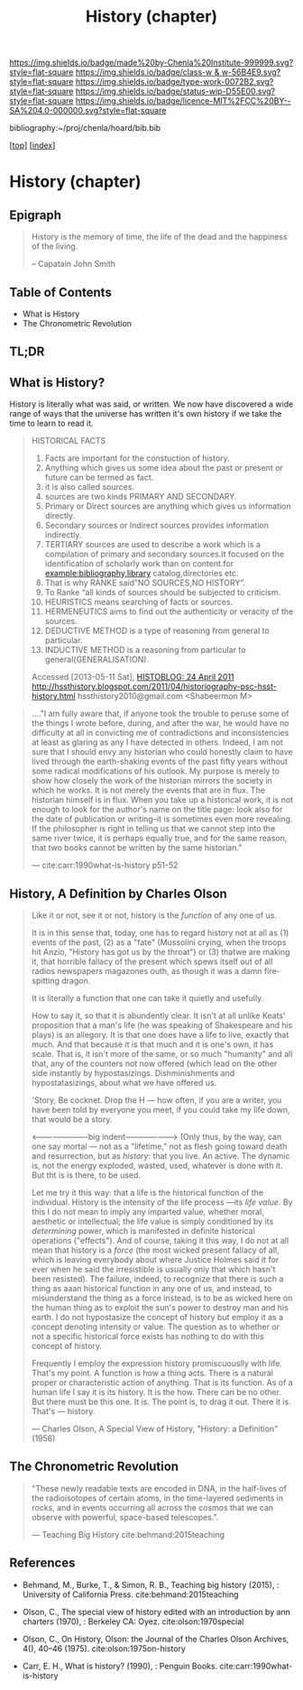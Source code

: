 #   -*- mode: org; fill-column: 60 -*-

#+TITLE: History (chapter)
#+STARTUP: showall
#+TOC: headlines 4
#+PROPERTY: filename

[[https://img.shields.io/badge/made%20by-Chenla%20Institute-999999.svg?style=flat-square]] 
[[https://img.shields.io/badge/class-w & w-56B4E9.svg?style=flat-square]]
[[https://img.shields.io/badge/type-work-0072B2.svg?style=flat-square]]
[[https://img.shields.io/badge/status-wip-D55E00.svg?style=flat-square]]
[[https://img.shields.io/badge/licence-MIT%2FCC%20BY--SA%204.0-000000.svg?style=flat-square]]

bibliography:~/proj/chenla/hoard/bib.bib

[[[../../index.org][top]]] [[[../index.org][index]]]

* History (chapter)
:PROPERTIES:
:CUSTOM_ID:
:Name:     /home/deerpig/proj/chenla/warp/09/02/ww-history.org
:Created:  2018-04-25T18:35@Prek Leap (11.642600N-104.919210W)
:ID:       fd20f6af-107c-4541-98aa-435a43479e25
:VER:      577928197.519804419
:GEO:      48P-491193-1287029-15
:BXID:     proj:LDW6-3133
:Class:    primer
:Type:     work
:Status:   wip
:Licence:  MIT/CC BY-SA 4.0
:END:

** Epigraph

#+BEGIN_QUOTE
History is the memory of time, the life of the dead and the happiness
of the living.

-- Capatain John Smith
#+END_QUOTE

** Table of Contents

 - What is History
 - The Chronometric Revolution

** TL;DR





** What is History?

History is literally what was said, or written.  We now have
discovered a wide range of ways that the universe has written it's own
history if we take the time to learn to read it.




#+BEGIN_QUOTE
HISTORICAL FACTS

  1.  Facts are important for the constuction of history.
  2.  Anything which gives us some idea about the past or present or
      future can be termed as fact.
  3.  it is also called sources.
  4.  sources are two kinds PRIMARY AND SECONDARY.
  5.  Primary or Direct sources are anything which gives us information
      directly.
  6.  Secondary sources or Indirect sources provides information indirectly.
  7.  TERTIARY sources are used to describe a work which is a
      compilation of primary and secondary sources.It focused on the
      identification of scholarly work than on content.for
      example:bibliography,library catalog,directories etc.
  8.  That is why RANKE said”NO SOURCES,NO HISTORY”.
  9.  To Ranke “all kinds of sources should be subjected to criticism.
  10. HEURISTICS means searching of facts or sources.
  11. HERMENEUTICS aims to find out the authenticity or veracity of
      the sources.
  12. DEDUCTIVE METHOD is a type of reasoning from general  to particular.
  13. INDUCTIVE METHOD is a reasoning from particular to
      general(GENERALISATION).

Accessed [2013-05-11 Sat], [[http://hssthistory.blogspot.com/2011_04_24_archive.html][HISTOBLOG: 24 April 2011]]
http://hssthistory.blogspot.com/2011/04/historiography-psc-hsst-history.html
hssthistory2010@gmail.com <Shabeermon M>
#+END_QUOTE

#+begin_quote
...."I am fully aware that, if anyone took the trouble to
peruse some of the things I wrote before, during, and after
the war, he would have no difficulty at all in convicting me
of contradictions and inconsistencies at least as glaring as
any I have detected in others. Indeed, I am not sure that I
should envy any historian who could honestly claim to have
lived through the earth-shaking events of the past fifty
years without some radical modifications of his outlook. My
purpose is merely to show how closely the work of the
historian mirrors the society in which he works. It is not
merely the events that are in flux. The historian himself is
in flux. When you take up a historical work, it is not
enough to look for the author's name on the title page: look
also for the date of publication or writing--it is sometimes
even more revealing. If the philosopher is right in telling
us that we cannot step into the same river twice, it is
perhaps equally true, and for the same reason, that two
books cannot be written by the same historian."

— cite:carr:1990what-is-history p51-52
#+end_quote

** History, A Definition by Charles Olson

#+begin_quote
Like it or not, see it or not, history is the /function/ of any one of
us.
   
It is in this sense that, today, one has to regard history not at
all as (1) events of the past, (2) as a "fate" (Mussolini crying,
when the troops hit Anzio, "History has got us by the throat") or (3)
thatwe are making it, that horrible fallacy of the present which spews
itself out of all radios newspapers magazones outh, as though it was a
damn fire-spitting dragon.

It is literally a function that one can take it quietly and usefully.

How to say it, so that it is abundently clear.  It isn't at all unlike
Keats' proposition that a man's life (he was speaking of Shakespeare
and his plays) is an allegory.  It is that one does have a life to
live, exactly that much.  And that because it is that much and it is
one's own, it has scale.  That is, it isn't more of the same, or so
much "humanity" and all that, any of the counters not now offered
(which lead on the other side instantly by hypostasizings.
Dishminishments and hypostatasizings, about what we have offered us.

'Story, Be cocknet. Drop the H — how often, if you are a writer, you
have been told by everyone you meet, if you could take my life down,
that would be a story.

<----------------------big indent-------------------> (Only thus, by
the way, can one say mortal — not as a "lifetime," not as flesh going
toward death and resurrection, but as /history/: that you live.  An
active.  The dynamic is, not the energy exploded, wasted, used,
whatever is done with it.  But tht is is there, to be used.

Let me try it this way: that a life is the historical function of the
individual.  History is the intensity of the life process —its /life
value/.  By this I do not mean to imply any imparted value, whether
moral, aesthetic or intellectual; the life value is simply conditioned
by its /determining/ power, which is manifested in definite historical
operations ("effects").  And of course, taking it this way, I do not
at all mean that history is a /force/ (the most wicked present fallacy
of all, which is leaving everybody about where Justice Holmes said it
for ever when he said the irresistible is usually only that which
hasn't been resisted).  The failure, indeed, to recognize that there
is such a thing as aaan historical function in any one of us, and
instead, to misunderstand the thing as a force instead, is to be as
wicked here on the human thing as to exploit the sun's power to
destroy man and his earth.  I do not hypostasize the concept of
history but employ it as a concept denoting intensity or value.  The
question as to whether or not a specific historical force exists has
nothing to do with this concept of history.

Frequently I employ the expression history promiscuouslly with life.
That's my point.  A function is how a thing acts.  There is a natural
proper or characteristic action of anything.  That is its function.
As of a human life I say it is its history.  It is the how.  There can
be no other.  But there must be this one.  It is.  The point is, to
drag it out.  There it is.  That's — history.

— Charles Olson, A Special View of History, "History: a Definition"
(1956)
#+end_quote


** The Chronometric Revolution

#+begin_quote
"These newly readable texts are encoded in DNA, in the half-lives of
 the radioisotopes of certain atoms, in the time-layered sediments in
 rocks, and in events occurring all across the cosmos that we can
 observe with powerful, space-based telescopes.".

 — Teaching Big History cite:behmand:2015teaching
#+end_quote



** References

  - Behmand, M., Burke, T., & Simon, R. B., Teaching big history
    (2015), : University of California Press.
    cite:behmand:2015teaching
  - Olson, C., The special view of history edited with an introduction
    by ann charters (1970), : Berkeley CA: Oyez.
    cite:olson:1970special
  - Olson, C., On History, Olson: the Journal of the Charles Olson
    Archives, 4(), 40–46 (1975).
    cite:olson:1975on-history


  - Carr, E. H., What is history? (1990), : Penguin Books.
    cite:carr:1990what-is-history
